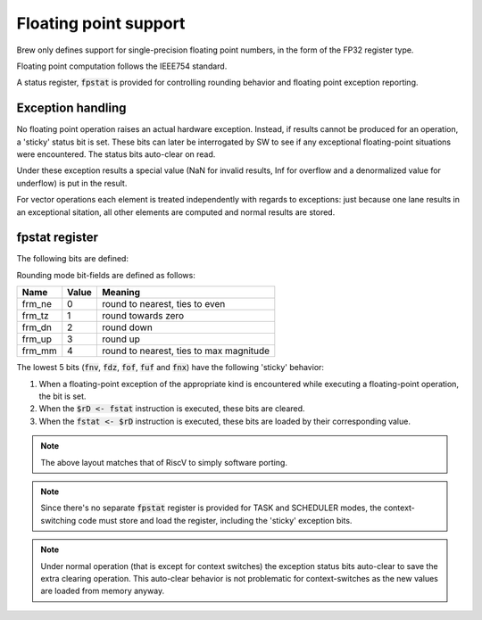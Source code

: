 Floating point support
======================

Brew only defines support for single-precision floating point numbers, in the form of the FP32 register type.

Floating point computation follows the IEEE754 standard.

A status register, :code:`fpstat` is provided for controlling rounding behavior and floating point exception reporting.

Exception handling
------------------

No floating point operation raises an actual hardware exception. Instead, if results cannot be produced for an operation, a 'sticky' status bit is set. These bits can later be interrogated by SW to see if any exceptional floating-point situations were encountered. The status bits auto-clear on read.

Under these exception results a special value (NaN for invalid results, Inf for overflow and a denormalized value for underflow) is put in the result.

For vector operations each element is treated independently with regards to exceptions: just because one lane results in an exceptional sitation, all other elements are computed and normal results are stored.

.. _fpstat:

fpstat register
---------------

The following bits are defined:


.. wavedrom::

  {config: {bits: 32}, config: {hspace: 500},
  reg: [
      { "bits": 24 },
      { "name": "frnd", bits: 3, attr: "rounding mode" },
      { "name": "fnv", bits: 1, attr: "invalid operation" },
      { "name": "fdz", bits: 1, attr: "division by zero" },
      { "name": "fof", bits: 1, attr: "overflow" },
      { "name": "fuf", bits: 1, attr: "underflow" },
      { "name": "fnx", bits: 1, attr: "inexact" },
  ],
  }

Rounding mode bit-fields are defined as follows:

========  ==========  ==============
Name      Value       Meaning
========  ==========  ==============
frm_ne    0           round to nearest, ties to even
frm_tz    1           round towards zero
frm_dn    2           round down
frm_up    3           round up
frm_mm    4           round to nearest, ties to max magnitude
========  ==========  ==============

The lowest 5 bits (:code:`fnv`, :code:`fdz`, :code:`fof`, :code:`fuf` and :code:`fnx`) have the following 'sticky' behavior:

#. When a floating-point exception of the appropriate kind is encountered while executing a floating-point operation, the bit is set.
#. When the :code:`$rD <- fstat` instruction is executed, these bits are cleared.
#. When the :code:`fstat <- $rD` instruction is executed, these bits are loaded by their corresponding value.

.. note:: The above layout matches that of RiscV to simply software porting.

.. note:: Since there's no separate :code:`fpstat` register is provided for TASK and SCHEDULER modes, the context-switching code must store and load the register, including the 'sticky' exception bits.

.. note:: Under normal operation (that is except for context switches) the exception status bits auto-clear to save the extra clearing operation. This auto-clear behavior is not problematic for context-switches as the new values are loaded from memory anyway.
